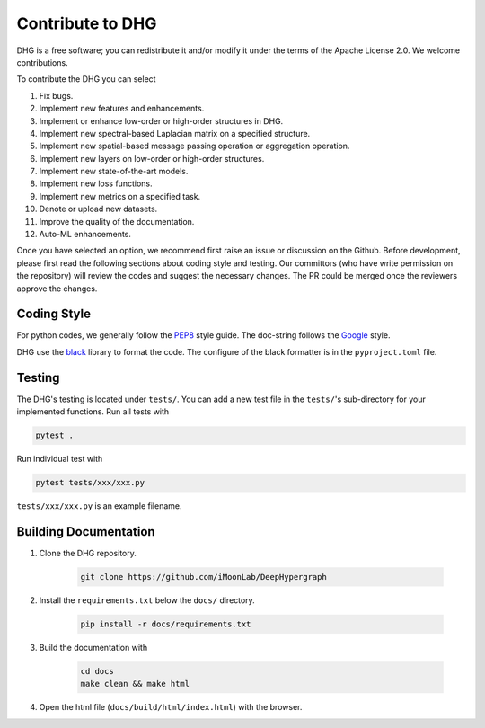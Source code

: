 Contribute to DHG
======================

DHG is a free software; you can redistribute it and/or modify it under the terms 
of the Apache License 2.0. We welcome contributions. 

To contribute the DHG you can select

1. Fix bugs.
2. Implement new features and enhancements.
3. Implement or enhance low-order or high-order structures in DHG.
4. Implement new spectral-based Laplacian matrix on a specified structure.
5. Implement new spatial-based message passing operation or aggregation operation.
6. Implement new layers on low-order or high-order structures.
7. Implement new state-of-the-art models.
8. Implement new loss functions.
9. Implement new metrics on a specified task.
10. Denote or upload new datasets.
11. Improve the quality of the documentation.
12. Auto-ML enhancements.

Once you have selected an option, we recommend first raise an issue or discussion on the Github.
Before development, please first read the following sections about coding style and testing. 
Our committors (who have write permission on the repository) will review the codes and suggest the necessary changes. 
The PR could be merged once the reviewers approve the changes.

Coding Style
----------------
For python codes, we generally follow the `PEP8 <https://www.python.org/dev/peps/pep-0008/>`_ style guide. 
The doc-string follows the `Google <https://sphinxcontrib-napoleon.readthedocs.io/en/latest/example_google.html#example-google>`_ style.

DHG use the `black <https://black.readthedocs.io/en/stable/>`_ library to format the code. 
The configure of the black formatter is in the ``pyproject.toml`` file.

Testing 
-------------
The DHG's testing is located under ``tests/``. 
You can add a new test file in the ``tests/``'s sub-directory for your implemented functions.
Run all tests with

.. code-block:: bash

    pytest .


Run individual test with

.. code-block:: bash

    pytest tests/xxx/xxx.py

``tests/xxx/xxx.py`` is an example filename.


Building Documentation
------------------------------
1. Clone the DHG repository.

    .. code-block:: bash

        git clone https://github.com/iMoonLab/DeepHypergraph


2. Install the ``requirements.txt`` below the ``docs/`` directory.

    .. code-block:: bash
    
        pip install -r docs/requirements.txt

3. Build the documentation with

    .. code-block:: bash
    
        cd docs
        make clean && make html

4. Open the html file (``docs/build/html/index.html``) with the browser.


